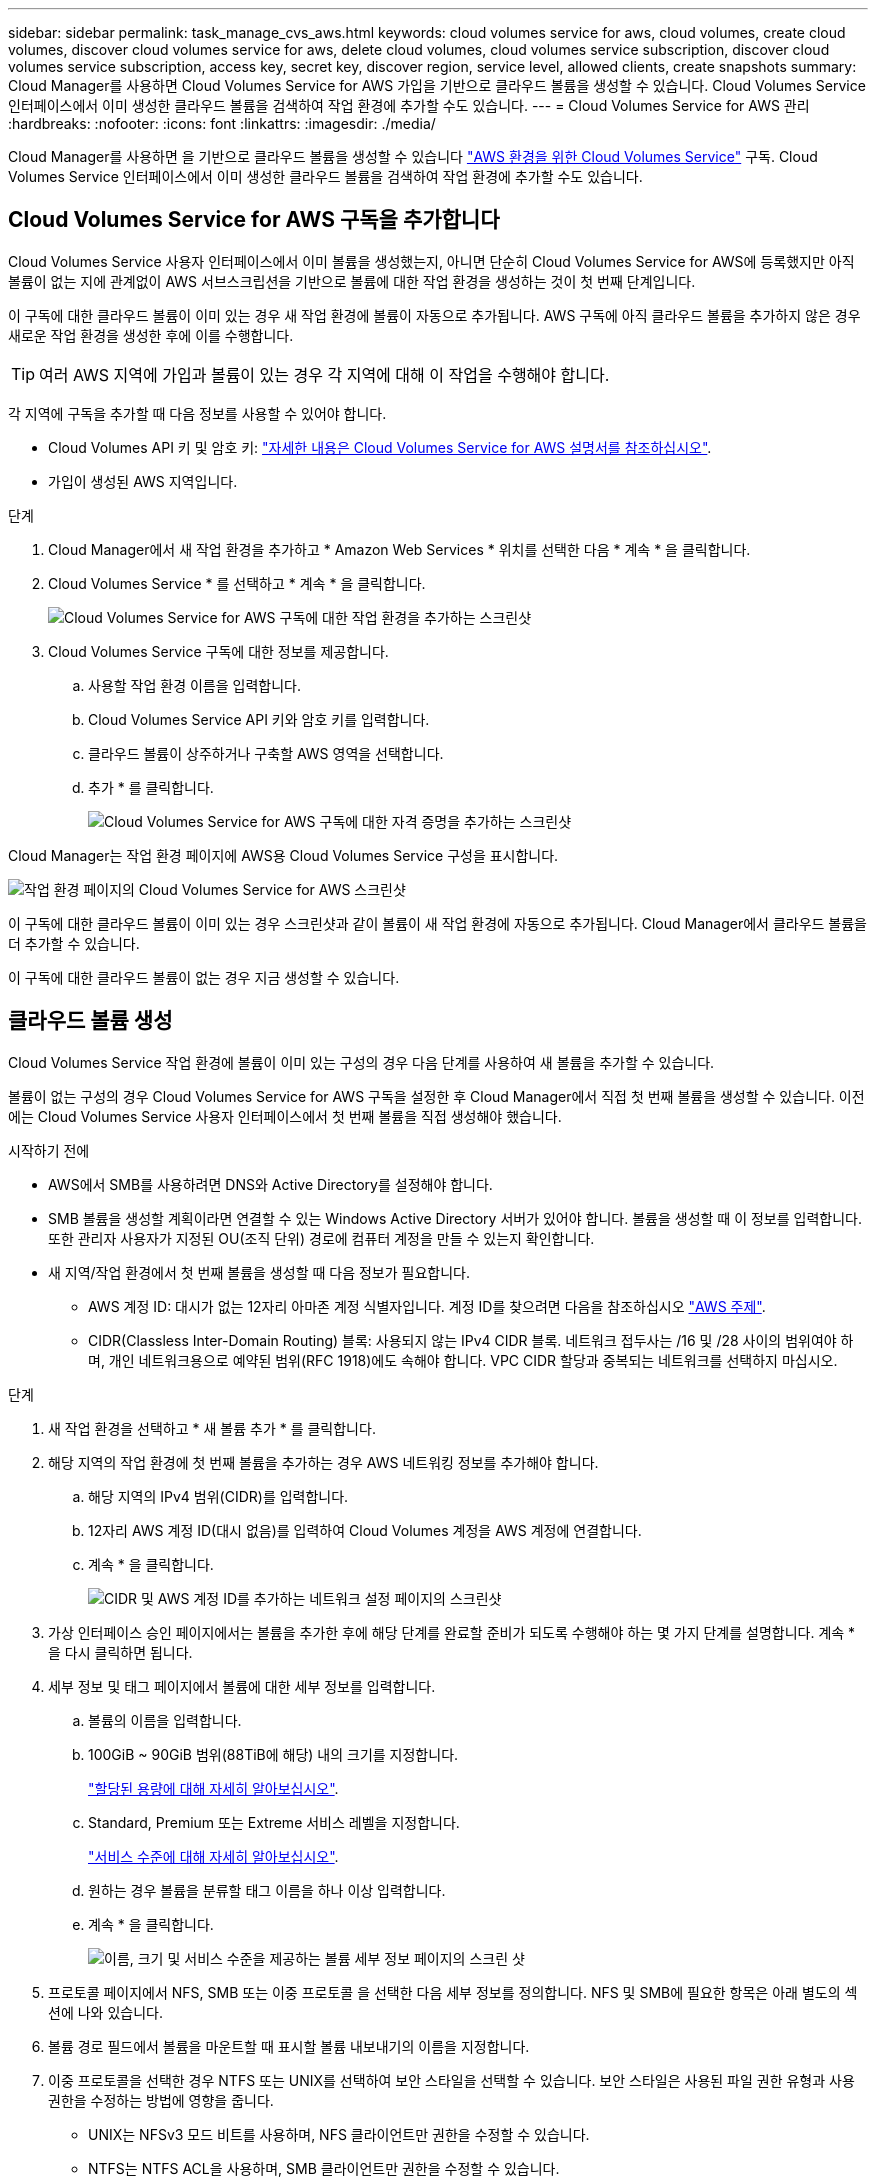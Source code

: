 ---
sidebar: sidebar 
permalink: task_manage_cvs_aws.html 
keywords: cloud volumes service for aws, cloud volumes, create cloud volumes, discover cloud volumes service for aws, delete cloud volumes, cloud volumes service subscription, discover cloud volumes service subscription, access key, secret key, discover region, service level, allowed clients, create snapshots 
summary: Cloud Manager를 사용하면 Cloud Volumes Service for AWS 가입을 기반으로 클라우드 볼륨을 생성할 수 있습니다. Cloud Volumes Service 인터페이스에서 이미 생성한 클라우드 볼륨을 검색하여 작업 환경에 추가할 수도 있습니다. 
---
= Cloud Volumes Service for AWS 관리
:hardbreaks:
:nofooter: 
:icons: font
:linkattrs: 
:imagesdir: ./media/


[role="lead"]
Cloud Manager를 사용하면 을 기반으로 클라우드 볼륨을 생성할 수 있습니다 https://cloud.netapp.com/cloud-volumes-service-for-aws["AWS 환경을 위한 Cloud Volumes Service"^] 구독. Cloud Volumes Service 인터페이스에서 이미 생성한 클라우드 볼륨을 검색하여 작업 환경에 추가할 수도 있습니다.



== Cloud Volumes Service for AWS 구독을 추가합니다

Cloud Volumes Service 사용자 인터페이스에서 이미 볼륨을 생성했는지, 아니면 단순히 Cloud Volumes Service for AWS에 등록했지만 아직 볼륨이 없는 지에 관계없이 AWS 서브스크립션을 기반으로 볼륨에 대한 작업 환경을 생성하는 것이 첫 번째 단계입니다.

이 구독에 대한 클라우드 볼륨이 이미 있는 경우 새 작업 환경에 볼륨이 자동으로 추가됩니다. AWS 구독에 아직 클라우드 볼륨을 추가하지 않은 경우 새로운 작업 환경을 생성한 후에 이를 수행합니다.


TIP: 여러 AWS 지역에 가입과 볼륨이 있는 경우 각 지역에 대해 이 작업을 수행해야 합니다.

각 지역에 구독을 추가할 때 다음 정보를 사용할 수 있어야 합니다.

* Cloud Volumes API 키 및 암호 키: https://docs.netapp.com/us-en/cloud_volumes/aws/reference_cloud_volume_apis.html#finding-the-api-url-api-key-and-secret-key["자세한 내용은 Cloud Volumes Service for AWS 설명서를 참조하십시오"^].
* 가입이 생성된 AWS 지역입니다.


.단계
. Cloud Manager에서 새 작업 환경을 추가하고 * Amazon Web Services * 위치를 선택한 다음 * 계속 * 을 클릭합니다.
. Cloud Volumes Service * 를 선택하고 * 계속 * 을 클릭합니다.
+
image:screenshot_add_cvs_aws_working_env.png["Cloud Volumes Service for AWS 구독에 대한 작업 환경을 추가하는 스크린샷"]

. Cloud Volumes Service 구독에 대한 정보를 제공합니다.
+
.. 사용할 작업 환경 이름을 입력합니다.
.. Cloud Volumes Service API 키와 암호 키를 입력합니다.
.. 클라우드 볼륨이 상주하거나 구축할 AWS 영역을 선택합니다.
.. 추가 * 를 클릭합니다.
+
image:screenshot_add_cvs_aws_credentials.png["Cloud Volumes Service for AWS 구독에 대한 자격 증명을 추가하는 스크린샷"]





Cloud Manager는 작업 환경 페이지에 AWS용 Cloud Volumes Service 구성을 표시합니다.

image:screenshot_cvs_aws_cloud.gif["작업 환경 페이지의 Cloud Volumes Service for AWS 스크린샷"]

이 구독에 대한 클라우드 볼륨이 이미 있는 경우 스크린샷과 같이 볼륨이 새 작업 환경에 자동으로 추가됩니다. Cloud Manager에서 클라우드 볼륨을 더 추가할 수 있습니다.

이 구독에 대한 클라우드 볼륨이 없는 경우 지금 생성할 수 있습니다.



== 클라우드 볼륨 생성

Cloud Volumes Service 작업 환경에 볼륨이 이미 있는 구성의 경우 다음 단계를 사용하여 새 볼륨을 추가할 수 있습니다.

볼륨이 없는 구성의 경우 Cloud Volumes Service for AWS 구독을 설정한 후 Cloud Manager에서 직접 첫 번째 볼륨을 생성할 수 있습니다. 이전에는 Cloud Volumes Service 사용자 인터페이스에서 첫 번째 볼륨을 직접 생성해야 했습니다.

.시작하기 전에
* AWS에서 SMB를 사용하려면 DNS와 Active Directory를 설정해야 합니다.
* SMB 볼륨을 생성할 계획이라면 연결할 수 있는 Windows Active Directory 서버가 있어야 합니다. 볼륨을 생성할 때 이 정보를 입력합니다. 또한 관리자 사용자가 지정된 OU(조직 단위) 경로에 컴퓨터 계정을 만들 수 있는지 확인합니다.
* 새 지역/작업 환경에서 첫 번째 볼륨을 생성할 때 다음 정보가 필요합니다.
+
** AWS 계정 ID: 대시가 없는 12자리 아마존 계정 식별자입니다. 계정 ID를 찾으려면 다음을 참조하십시오 link:https://docs.aws.amazon.com/IAM/latest/UserGuide/console_account-alias.html["AWS 주제"^].
** CIDR(Classless Inter-Domain Routing) 블록: 사용되지 않는 IPv4 CIDR 블록. 네트워크 접두사는 /16 및 /28 사이의 범위여야 하며, 개인 네트워크용으로 예약된 범위(RFC 1918)에도 속해야 합니다. VPC CIDR 할당과 중복되는 네트워크를 선택하지 마십시오.




.단계
. 새 작업 환경을 선택하고 * 새 볼륨 추가 * 를 클릭합니다.
. 해당 지역의 작업 환경에 첫 번째 볼륨을 추가하는 경우 AWS 네트워킹 정보를 추가해야 합니다.
+
.. 해당 지역의 IPv4 범위(CIDR)를 입력합니다.
.. 12자리 AWS 계정 ID(대시 없음)를 입력하여 Cloud Volumes 계정을 AWS 계정에 연결합니다.
.. 계속 * 을 클릭합니다.
+
image:screenshot_cvs_aws_network_setup.png["CIDR 및 AWS 계정 ID를 추가하는 네트워크 설정 페이지의 스크린샷"]



. 가상 인터페이스 승인 페이지에서는 볼륨을 추가한 후에 해당 단계를 완료할 준비가 되도록 수행해야 하는 몇 가지 단계를 설명합니다. 계속 * 을 다시 클릭하면 됩니다.
. 세부 정보 및 태그 페이지에서 볼륨에 대한 세부 정보를 입력합니다.
+
.. 볼륨의 이름을 입력합니다.
.. 100GiB ~ 90GiB 범위(88TiB에 해당) 내의 크기를 지정합니다.
+
link:reference_cvs_service_levels_and_quotas.html#allocated-capacity["할당된 용량에 대해 자세히 알아보십시오"^].

.. Standard, Premium 또는 Extreme 서비스 레벨을 지정합니다.
+
link:reference_cvs_service_levels_and_quotas.html#service-levels["서비스 수준에 대해 자세히 알아보십시오"^].

.. 원하는 경우 볼륨을 분류할 태그 이름을 하나 이상 입력합니다.
.. 계속 * 을 클릭합니다.
+
image:screenshot_cvs_vol_details_page.png["이름, 크기 및 서비스 수준을 제공하는 볼륨 세부 정보 페이지의 스크린 샷"]



. 프로토콜 페이지에서 NFS, SMB 또는 이중 프로토콜 을 선택한 다음 세부 정보를 정의합니다. NFS 및 SMB에 필요한 항목은 아래 별도의 섹션에 나와 있습니다.
. 볼륨 경로 필드에서 볼륨을 마운트할 때 표시할 볼륨 내보내기의 이름을 지정합니다.
. 이중 프로토콜을 선택한 경우 NTFS 또는 UNIX를 선택하여 보안 스타일을 선택할 수 있습니다. 보안 스타일은 사용된 파일 권한 유형과 사용 권한을 수정하는 방법에 영향을 줍니다.
+
** UNIX는 NFSv3 모드 비트를 사용하며, NFS 클라이언트만 권한을 수정할 수 있습니다.
** NTFS는 NTFS ACL을 사용하며, SMB 클라이언트만 권한을 수정할 수 있습니다.


. NFS의 경우:
+
.. NFS 버전 필드에서 사용자의 요구사항에 따라 NFSv3, NFSv4.1 또는 둘 다를 선택합니다.
.. 선택적으로, 볼륨에 액세스할 수 있는 클라이언트를 식별하기 위해 엑스포트 정책을 생성할 수 있습니다. 다음을 지정합니다.
+
*** IP 주소 또는 CIDR(Classless Inter-Domain Routing)을 사용하여 허용된 클라이언트
*** 읽기 및 쓰기 또는 읽기 전용으로 액세스 권한.
*** 사용자에게 사용되는 액세스 프로토콜(또는 볼륨에서 NFSv3과 NFSv4.1 액세스가 모두 허용되는 경우 프로토콜)입니다.
*** 추가 엑스포트 정책 규칙을 정의하려면 * + 내보내기 정책 규칙 추가 * 를 클릭합니다.
+
다음 이미지는 NFS 프로토콜에 대해 작성된 볼륨 페이지를 보여줍니다.

+
image:screenshot_cvs_nfs_details.png["NFS Cloud Volumes Service 볼륨에 대해 작성된 볼륨 페이지를 보여 주는 스크린샷"]





. SMB의 경우:
+
.. SMB 프로토콜 암호화 확인란을 선택하여 SMB 세션 암호화를 활성화할 수 있습니다.
.. Active Directory 섹션의 필드를 완료하여 볼륨을 기존 Windows Active Directory 서버와 통합할 수 있습니다.
+
[cols="25,75"]
|===
| 필드에 입력합니다 | 설명 


| DNS 기본 IP 주소입니다 | SMB 서버의 이름 확인을 제공하는 DNS 서버의 IP 주소입니다. 여러 서버를 참조할 때 쉼표를 사용하여 IP 주소를 구분합니다(예: 172.31.25.223, 172.31.2.74). 


| 연결할 Active Directory 도메인입니다 | SMB 서버를 연결할 AD(Active Directory) 도메인의 FQDN입니다. AWS Managed Microsoft AD를 사용하는 경우 "Directory DNS name(디렉터리 DNS 이름)" 필드의 값을 사용합니다. 


| SMB 서버 NetBIOS 이름입니다 | 생성할 SMB 서버의 NetBIOS 이름입니다. 


| 도메인에 가입하도록 승인된 자격 증명입니다 | AD 도메인 내의 지정된 OU(조직 구성 단위)에 컴퓨터를 추가할 수 있는 충분한 권한이 있는 Windows 계정의 이름 및 암호입니다. 


| 조직 구성 단위 | SMB 서버와 연결할 AD 도메인 내의 조직 단위입니다. 기본값은 CN=사용자 고유의 Windows Active Directory 서버에 연결하는 컴퓨터입니다. AWS 관리 Microsoft AD를 Cloud Volumes Service의 AD 서버로 구성하는 경우 이 필드에 * OU=Computers, OU=Corp * 를 입력해야 합니다. 
|===
+
다음 이미지는 SMB 프로토콜에 대해 작성된 볼륨 페이지를 보여줍니다.

+
image:screenshot_cvs_smb_details.png["SMB Cloud Volumes Service 볼륨에 대해 작성된 볼륨 페이지를 보여 주는 스크린샷"]

+

TIP: AWS 보안 그룹 설정에 대한 지침에 따라 클라우드 볼륨이 Windows Active Directory 서버와 올바르게 통합되도록 해야 합니다. 을 참조하십시오 link:reference_security_groups_windows_ad_servers.html["Windows AD 서버에 대한 AWS 보안 그룹 설정"^] 를 참조하십시오.



. 스냅샷의 볼륨 페이지에서 기존 볼륨의 스냅샷을 기반으로 이 볼륨을 생성하려면 스냅샷 이름 드롭다운 목록에서 스냅샷을 선택합니다.
. 스냅샷 정책 페이지에서 Cloud Volumes Service를 활성화하여 일정에 따라 볼륨의 스냅샷 복사본을 생성할 수 있습니다. 지금 이 작업을 수행하거나 나중에 볼륨을 편집하여 스냅샷 정책을 정의할 수 있습니다.
+
을 참조하십시오 link:task_manage_cloud_volumes_snapshots.html#create_or_modify_a_snapshot_policy["스냅샷 정책을 생성하는 중입니다"^] 스냅샷 기능에 대한 자세한 내용은 를 참조하십시오.

. 볼륨 추가 * 를 클릭합니다.


새 볼륨이 작업 환경에 추가됩니다.

이 AWS 구독에서 생성된 첫 번째 볼륨인 경우 AWS 관리 콘솔을 실행하여 이 AWS 지역에서 사용되는 두 개의 가상 인터페이스를 수락해야 모든 클라우드 볼륨을 연결할 수 있습니다. 를 참조하십시오 https://docs.netapp.com/us-en/cloud_volumes/aws/media/cvs_aws_account_setup.pdf["NetApp Cloud Volumes Service for AWS 계정 설정 가이드 를 참조하십시오"^] 를 참조하십시오.

볼륨 추가 * 버튼을 클릭한 후 10분 이내에 인터페이스를 수락해야 합니다. 그렇지 않을 경우 시스템이 시간 초과될 수 있습니다. 이 경우, AWS 고객 ID와 NetApp 일련 번호를 사용하여 cvs-support@netapp.com 으로 이메일을 보내십시오. 지원 부서에서 문제를 해결하고 온보딩 프로세스를 다시 시작할 수 있습니다.

그런 다음 로 진행합니다 link:task_manage_cvs_aws.html#mount-the-cloud-volume["클라우드 볼륨을 마운트합니다"].



== 클라우드 볼륨을 마운트합니다

클라우드 볼륨을 AWS 인스턴스에 마운트할 수 있습니다. 클라우드 볼륨은 현재 Linux 및 UNIX 클라이언트용 NFSv3 및 NFSv4.1과 Windows 클라이언트용 SMB 3.0 및 3.1.1을 지원합니다.

* 참고: * 고객이 지원하는 강조 표시된 프로토콜/언어를 사용하십시오.

.단계
. 작업 환경을 엽니다.
. 볼륨 위로 마우스를 이동하고 * 볼륨 마운트 * 를 클릭합니다.
+
NFS 및 SMB 볼륨은 해당 프로토콜의 마운트 지침을 표시합니다. 이중 프로토콜 볼륨은 두 가지 명령을 모두 제공합니다.

. 명령 위로 마우스를 가져가 클립보드에 복사하여 이 프로세스를 보다 쉽게 수행할 수 있습니다. 명령 끝에 대상 디렉토리/마운트 지점을 추가하기만 하면 됩니다.
+
* NFS 예: *

+
image:screenshot_cvs_aws_nfs_mount.png["NFS 볼륨에 대한 마운트 지침입니다"]

+
'rsize' 및 'wsize' 옵션에 의해 정의된 최대 I/O 크기는 1048576이지만 대부분의 사용 사례에서 65536이 권장되는 기본값입니다.

+
RS=<NFS_VERSION>' 옵션으로 버전을 지정하지 않으면 Linux 클라이언트는 기본적으로 NFSv4.1로 설정됩니다.

+
* SMB 예: *

+
image:screenshot_cvs_aws_smb_mount.png["SMB 볼륨에 대한 마운트 지침"]

. SSH 또는 RDP 클라이언트를 사용하여 Amazon Elastic Compute Cloud(EC2) 인스턴스에 연결한 다음 해당 인스턴스에 대한 마운트 지침을 따릅니다.
+
마운트 지침의 단계를 완료한 후 클라우드 볼륨을 AWS 인스턴스에 마운트했습니다.





== 기존 볼륨 관리

스토리지 요구사항의 변화에 따라 기존 볼륨을 관리할 수 있습니다. 볼륨을 보고, 편집하고, 복원하고, 삭제할 수 있습니다.

.단계
. 작업 환경을 엽니다.
. 볼륨 위로 마우스를 이동합니다.
+
image:screenshot_cvs_aws_volume_hover_menu.png["볼륨 작업을 수행할 수 있는 볼륨 가리키기 메뉴 스크린샷"]

. 볼륨 관리:
+
[cols="30,70"]
|===
| 작업 | 조치 


| 볼륨에 대한 정보를 봅니다 | 볼륨을 선택한 다음 * 정보 * 를 클릭합니다. 


| 볼륨 편집(스냅샷 정책 포함)  a| 
.. 볼륨을 선택한 다음 * 편집 * 을 클릭합니다.
.. 볼륨의 속성을 수정한 다음 * 업데이트 * 를 클릭합니다.




| NFS 또는 SMB 마운트 명령을 가져옵니다  a| 
.. 볼륨을 선택한 다음 * 볼륨 마운트 * 를 클릭합니다.
.. 복사 * 를 클릭하여 명령을 복사합니다.




| 필요 시 스냅샷 복사본을 생성합니다  a| 
.. 볼륨을 선택한 다음 * 스냅샷 복사본 생성 * 을 클릭합니다.
.. 필요한 경우 스냅샷 이름을 변경한 다음 * 생성 * 을 클릭합니다.




| 볼륨을 스냅샷 복사본의 내용으로 교체합니다  a| 
.. 볼륨을 선택한 다음 * Revert volume to Snapshot * 을 클릭합니다.
.. 스냅샷 복사본을 선택하고 * 되돌리기 * 를 클릭합니다.




| 스냅샷 복사본을 삭제합니다  a| 
.. 볼륨을 선택한 다음 * 스냅샷 복사본 삭제 * 를 클릭합니다.
.. 삭제할 스냅샷 복사본을 선택하고 * 삭제 * 를 클릭합니다.
.. 확인하려면 * 삭제 * 를 다시 클릭합니다.




| 볼륨을 삭제합니다  a| 
.. 모든 클라이언트에서 볼륨을 마운트 해제합니다.
+
*** Linux 클라이언트의 경우 'umount' 명령을 사용합니다.
*** Windows 클라이언트에서 * 네트워크 드라이브 연결 해제 * 를 클릭합니다.


.. 볼륨을 선택한 다음 * 삭제 * 를 클릭합니다.
.. 확인하려면 * 삭제 * 를 다시 클릭합니다.


|===




== Cloud Manager에서 Cloud Volumes Service를 제거합니다

Cloud Volumes Service for AWS 가입과 Cloud Manager에서 모든 기존 볼륨을 제거할 수 있습니다. 볼륨은 삭제되지 않으며 Cloud Manager 인터페이스에서 방금 제거됩니다.

.단계
. 작업 환경을 엽니다.
+
image:screenshot_cvs_aws_remove.png["Cloud Manager에서 Cloud Volumes Service를 제거하는 옵션을 선택하는 스크린샷"]

. 를 클릭합니다 image:screenshot_gallery_options.gif[""] 단추를 클릭하고 <Cloud Volumes Service 제거>*를 클릭합니다.
. 확인 대화 상자에서 * 제거 * 를 클릭합니다.




== Active Directory 구성을 관리합니다

DNS 서버 또는 Active Directory 도메인을 변경하는 경우 Cloud Volumes Services에서 SMB 서버를 수정하여 스토리지에서 계속 클라이언트에 스토리지를 제공할 수 있도록 해야 합니다.

Active Directory가 더 이상 필요하지 않은 경우 Active Directory에 대한 링크를 삭제할 수도 있습니다.

.단계
. 작업 환경을 엽니다.
. 를 클릭합니다 image:screenshot_gallery_options.gif[""] 버튼을 클릭하고 * Active Directory 관리 * 를 클릭합니다.
. Active Directory가 구성되어 있지 않은 경우 지금 추가할 수 있습니다. 설정이 구성되어 있으면 를 사용하여 설정을 수정하거나 삭제할 수 있습니다 image:screenshot_gallery_options.gif[""] 단추를 클릭합니다.
. 가입하려는 Active Directory의 설정을 지정합니다.
+
[cols="25,75"]
|===
| 필드에 입력합니다 | 설명 


| DNS 기본 IP 주소입니다 | SMB 서버의 이름 확인을 제공하는 DNS 서버의 IP 주소입니다. 여러 서버를 참조할 때 쉼표를 사용하여 IP 주소를 구분합니다(예: 172.31.25.223, 172.31.2.74). 


| 연결할 Active Directory 도메인입니다 | SMB 서버를 연결할 AD(Active Directory) 도메인의 FQDN입니다. AWS Managed Microsoft AD를 사용하는 경우 "Directory DNS name(디렉터리 DNS 이름)" 필드의 값을 사용합니다. 


| SMB 서버 NetBIOS 이름입니다 | 생성할 SMB 서버의 NetBIOS 이름입니다. 


| 도메인에 가입하도록 승인된 자격 증명입니다 | AD 도메인 내의 지정된 OU(조직 구성 단위)에 컴퓨터를 추가할 수 있는 충분한 권한이 있는 Windows 계정의 이름 및 암호입니다. 


| 조직 구성 단위 | SMB 서버와 연결할 AD 도메인 내의 조직 단위입니다. 기본값은 CN=사용자 고유의 Windows Active Directory 서버에 연결하는 컴퓨터입니다. AWS 관리 Microsoft AD를 Cloud Volumes Service의 AD 서버로 구성하는 경우 이 필드에 * OU=Computers, OU=Corp * 를 입력해야 합니다. 
|===
. 설정을 저장하려면 * 저장 * 을 클릭합니다.


